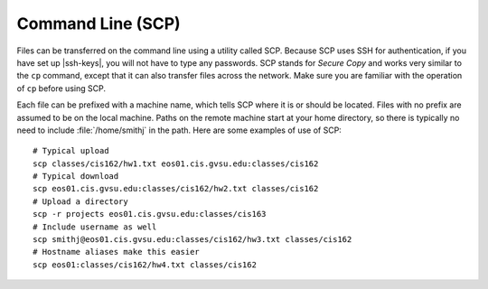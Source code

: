 Command Line (SCP)
==================

Files can be transferred on the command line using a utility called SCP. Because SCP uses SSH for authentication, if you have set up |ssh-keys|, you will not have to type any passwords. SCP stands for *Secure Copy* and works very similar to the ``cp`` command, except that it can also transfer files across the network. Make sure you are familiar with the operation of ``cp`` before using SCP.

Each file can be prefixed with a machine name, which tells SCP where it is or should be located. Files with no prefix are assumed to be on the local machine. Paths on the remote machine start at your home directory, so there is typically no need to include :file:`/home/smithj` in the path. Here are some examples of use of SCP::

    # Typical upload
    scp classes/cis162/hw1.txt eos01.cis.gvsu.edu:classes/cis162
    # Typical download
    scp eos01.cis.gvsu.edu:classes/cis162/hw2.txt classes/cis162
    # Upload a directory
    scp -r projects eos01.cis.gvsu.edu:classes/cis163
    # Include username as well
    scp smithj@eos01.cis.gvsu.edu:classes/cis162/hw3.txt classes/cis162
    # Hostname aliases make this easier
    scp eos01:classes/cis162/hw4.txt classes/cis162
